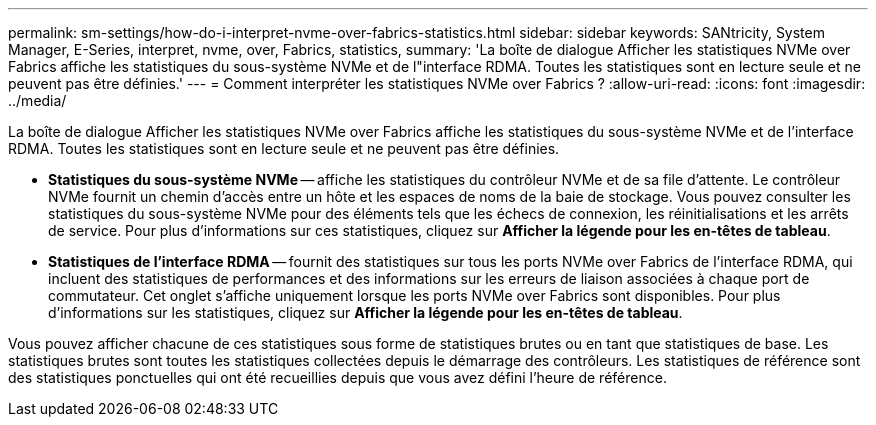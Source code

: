 ---
permalink: sm-settings/how-do-i-interpret-nvme-over-fabrics-statistics.html 
sidebar: sidebar 
keywords: SANtricity, System Manager, E-Series, interpret, nvme, over, Fabrics, statistics, 
summary: 'La boîte de dialogue Afficher les statistiques NVMe over Fabrics affiche les statistiques du sous-système NVMe et de l"interface RDMA. Toutes les statistiques sont en lecture seule et ne peuvent pas être définies.' 
---
= Comment interpréter les statistiques NVMe over Fabrics ?
:allow-uri-read: 
:icons: font
:imagesdir: ../media/


[role="lead"]
La boîte de dialogue Afficher les statistiques NVMe over Fabrics affiche les statistiques du sous-système NVMe et de l'interface RDMA. Toutes les statistiques sont en lecture seule et ne peuvent pas être définies.

* *Statistiques du sous-système NVMe* -- affiche les statistiques du contrôleur NVMe et de sa file d'attente. Le contrôleur NVMe fournit un chemin d'accès entre un hôte et les espaces de noms de la baie de stockage. Vous pouvez consulter les statistiques du sous-système NVMe pour des éléments tels que les échecs de connexion, les réinitialisations et les arrêts de service. Pour plus d'informations sur ces statistiques, cliquez sur *Afficher la légende pour les en-têtes de tableau*.
* *Statistiques de l'interface RDMA* -- fournit des statistiques sur tous les ports NVMe over Fabrics de l'interface RDMA, qui incluent des statistiques de performances et des informations sur les erreurs de liaison associées à chaque port de commutateur. Cet onglet s'affiche uniquement lorsque les ports NVMe over Fabrics sont disponibles. Pour plus d'informations sur les statistiques, cliquez sur *Afficher la légende pour les en-têtes de tableau*.


Vous pouvez afficher chacune de ces statistiques sous forme de statistiques brutes ou en tant que statistiques de base. Les statistiques brutes sont toutes les statistiques collectées depuis le démarrage des contrôleurs. Les statistiques de référence sont des statistiques ponctuelles qui ont été recueillies depuis que vous avez défini l'heure de référence.
